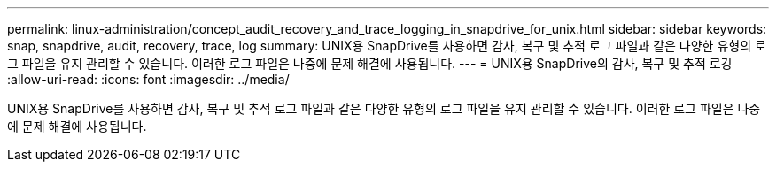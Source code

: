 ---
permalink: linux-administration/concept_audit_recovery_and_trace_logging_in_snapdrive_for_unix.html 
sidebar: sidebar 
keywords: snap, snapdrive, audit, recovery, trace, log 
summary: UNIX용 SnapDrive를 사용하면 감사, 복구 및 추적 로그 파일과 같은 다양한 유형의 로그 파일을 유지 관리할 수 있습니다. 이러한 로그 파일은 나중에 문제 해결에 사용됩니다. 
---
= UNIX용 SnapDrive의 감사, 복구 및 추적 로깅
:allow-uri-read: 
:icons: font
:imagesdir: ../media/


[role="lead"]
UNIX용 SnapDrive를 사용하면 감사, 복구 및 추적 로그 파일과 같은 다양한 유형의 로그 파일을 유지 관리할 수 있습니다. 이러한 로그 파일은 나중에 문제 해결에 사용됩니다.
